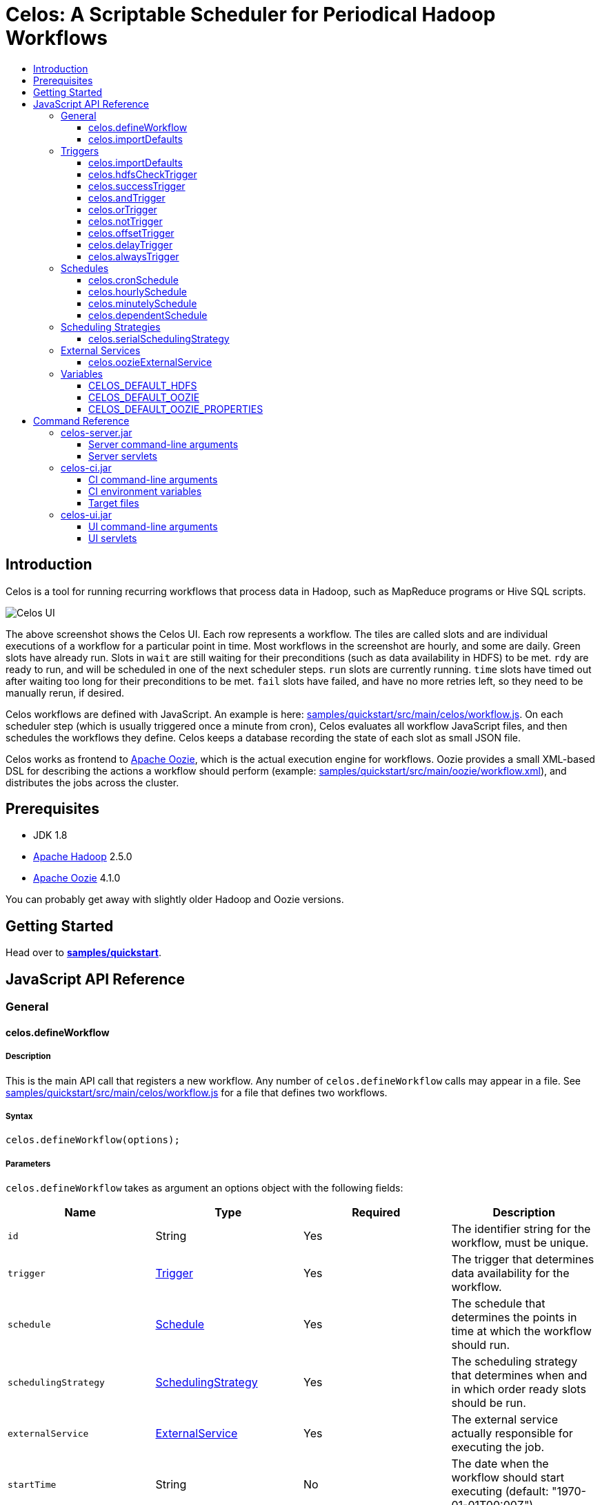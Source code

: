 Celos: A Scriptable Scheduler for Periodical Hadoop Workflows
=============================================================
:toc: macro
:toclevels: 3
:toc-title:

toc::[]

== Introduction

Celos is a tool for running recurring workflows that process data in
Hadoop, such as MapReduce programs or Hive SQL scripts.

image::etc/images/celos-ui.png[Celos UI]

The above screenshot shows the Celos UI.  Each row represents a
workflow.  The tiles are called slots and are individual executions of
a workflow for a particular point in time.  Most workflows in the
screenshot are hourly, and some are daily.  Green slots have already
run.  Slots in `wait` are still waiting for their preconditions (such
as data availability in HDFS) to be met.  `rdy` are ready to run, and
will be scheduled in one of the next scheduler steps.  `run` slots are
currently running.  `time` slots have timed out after waiting too long
for their preconditions to be met.  `fail` slots have failed, and have
no more retries left, so they need to be manually rerun, if desired.

Celos workflows are defined with JavaScript.  An example is here:
link:samples/quickstart/src/main/celos/workflow.js[].  On each
scheduler step (which is usually triggered once a minute from cron),
Celos evaluates all workflow JavaScript files, and then schedules the
workflows they define.  Celos keeps a database recording the state of
each slot as small JSON file.

Celos works as frontend to link:https://oozie.apache.org/[Apache
Oozie], which is the actual execution engine for workflows.  Oozie
provides a small XML-based DSL for describing the actions a workflow
should perform (example:
link:samples/quickstart/src/main/oozie/workflow.xml[]), and
distributes the jobs across the cluster.

== Prerequisites

* JDK 1.8
* link:https://hadoop.apache.org/[Apache Hadoop] 2.5.0
* link:https://oozie.apache.org/[Apache Oozie] 4.1.0

You can probably get away with slightly older Hadoop and Oozie
versions.

== Getting Started

Head over to link:samples/quickstart[*samples/quickstart*].

== JavaScript API Reference
=== General
==== celos.defineWorkflow

===== Description

This is the main API call that registers a new workflow.  Any number
of `celos.defineWorkflow` calls may appear in a file.  See
link:samples/quickstart/src/main/celos/workflow.js[] for a file that
defines two workflows.

===== Syntax

[source,javascript]
....
celos.defineWorkflow(options);
....

===== Parameters

`celos.defineWorkflow` takes as argument an options object with the
following fields:

[options="header"]
|===
|Name|Type|Required|Description
|`id`|String|Yes|The identifier string for the workflow, must be unique.
|`trigger`|link:#triggers[Trigger]|Yes|The trigger that determines data availability for the workflow.
|`schedule`|link:#schedules[Schedule]|Yes|The schedule that determines the points in time at which the workflow should run.
|`schedulingStrategy`|link:#scheduling-strategies[SchedulingStrategy]|Yes|The scheduling strategy that determines when and in which order ready slots should be run.
|`externalService`|link:#external-services[ExternalService]|Yes|The external service actually responsible for executing the job.
|`startTime`|String|No|The date when the workflow should start executing (default: "1970-01-01T00:00Z").
|`maxRetryCount`|Number|No|The number of times a slot of this workflow should be automatically retried if it fails (default: 0).
|`waitTimeoutSeconds`|Number|No|The number of seconds a workflow should stay waiting until it times out (default: `Integer.MAX_VALUE` (68 years)).
|===

===== Examples

[source,javascript]
....
celos.defineWorkflow({
    "id": "my-workflow",
    "schedule": celos.hourlySchedule(),
    "schedulingStrategy": celos.serialSchedulingStrategy(),
    "trigger": celos.alwaysTrigger(),
    "externalService": celos.oozieExternalService({
        "oozie.wf.application.path": "/my-workflow/workflow.xml",
        "param1": "Hello",
        "param2": "World"
    }),
    "maxRetryCount": 3
});
....

==== celos.importDefaults

===== Description

Evaluates a file from the defaults directory in the current scope, so
all variables and functions from the file become available in the
current file.

===== Syntax

[source,javascript]
....
celos.importDefaults(name);
....

===== Parameters

[options="header"]
|===
|Name|Type|Required|Description
|`name`|String|Yes|The name of the defaults file to import, without the ".js" suffix.
|===

===== Examples

[source,javascript]
....
// Loads the file foo.js from the defaults directory
celos.importDefaults("foo");
....

=== Triggers

==== celos.importDefaults

===== Description

Evaluates a file from the defaults directory in the current scope, so
all variables and functions from the file become available in the
current file.

===== Syntax

[source,javascript]
....
celos.importDefaults(name)
....

===== Parameters

[options="header"]
|===
|Name|Type|Required|Description
|`name`|String|Yes|The name of the defaults file to import, without the ".js" suffix.
|===

===== Examples

[source,javascript]
....
// Loads the file foo.js from the defaults directory
celos.importDefaults("foo");
....

==== celos.hdfsCheckTrigger

===== Description

Makes a workflow wait for a file or directory in HDFS.  Often used to
wait for _READY or _SUCCESS files.

===== Syntax

[source,javascript]
....
celos.hdfsCheckTrigger(path, fs?)
....

===== Parameters

[options="header"]
|===
|Name|Type|Required|Description
|`path`|String|Yes|The HDFS path to wait for.  May include the variables `${year}`, `${month}`, `${day}`, `${hour}`, `${minute}`, and `${second}`, which will be replaced by the zero-padded values from the slot's scheduled time.
|`fs`|String|No|The `hdfs://` URI of the HDFS filesystem to use.  If not specified, the value of the CELOS_DEFAULT_HDFS variable will be used.
|===

===== Examples

[source,javascript]
....
celos.hdfsCheckTrigger("/logs/${year}-${month}-${day}/${hour}-00/_READY");
....

==== celos.successTrigger



==== celos.andTrigger
==== celos.orTrigger
==== celos.notTrigger
==== celos.offsetTrigger
==== celos.delayTrigger
==== celos.alwaysTrigger
=== Schedules
==== celos.cronSchedule
==== celos.hourlySchedule
==== celos.minutelySchedule
==== celos.dependentSchedule
=== Scheduling Strategies
==== celos.serialSchedulingStrategy
=== External Services
==== celos.oozieExternalService
=== Variables
==== CELOS_DEFAULT_HDFS
==== CELOS_DEFAULT_OOZIE
==== CELOS_DEFAULT_OOZIE_PROPERTIES

== Command Reference
=== celos-server.jar

The celos-server.jar launches Celos.

==== Server command-line arguments

===== --port

This required argument sets the HTTP port under which the server will run.

===== --workflows

This optional argument sets the workflows directory from which Celos
reads workflow JavaScript files.

If unsupplied, defaults to /etc/celos/workflows.

===== --defaults

This optional argument sets the defaults directory which contains
defaults JavaScript files that can be imported by workflows.

If unsupplied, defaults to /etc/celos/defaults.

===== --logs

This optional argument sets the directory which contains the log
files.

If unsupplied, defaults to /var/log/celos.

===== --db

This optional argument sets the directory which contains Celos' state
database.

If unsupplied, defaults to /var/lib/celos.

===== --autoSchedule

This optional argument sets the interval (in seconds) after which
Celos should automatically start a scheduler step.

In unsupplied, Celos will not automatically schedule, and wait for
POSTs to the /scheduler servlet instead.

==== Server servlets

===== /scheduler

POSTing to this servlet initiates a scheduler step.

In production we do this once a minute from cron.

===== /workflow-list

GETting this servlet returns the list of workflows loaded into Celos.

===== /workflow-slots

GETting this servlet returns information about a workflow and a subset
of its slots.

===== /rerun

POSTing to this servlet instructs Celos to mark a slot for rerun.

=== celos-ci.jar
==== CI command-line arguments
===== --mode
===== --deployDir
===== --hdfsRoot
===== --target
==== CI environment variables
===== CELOS_CI_USERNAME
==== Target files
=== celos-ui.jar
==== UI command-line arguments
===== --port
===== --celos
===== --hue
==== UI servlets
===== /ui
